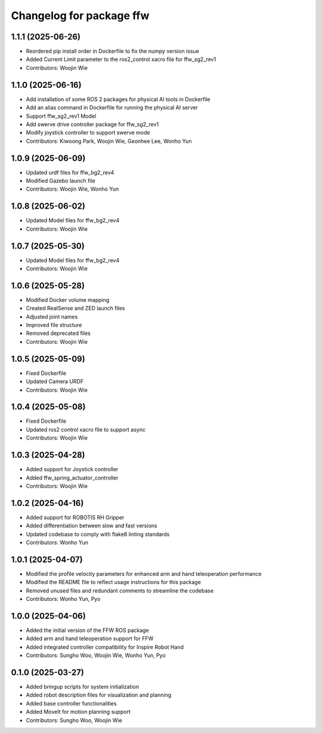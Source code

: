 ^^^^^^^^^^^^^^^^^^^^^^^^^
Changelog for package ffw
^^^^^^^^^^^^^^^^^^^^^^^^^

1.1.1 (2025-06-26)
------------------
* Reordered pip install order in Dockerfile to fix the numpy version issue
* Added Current Limit parameter to the ros2_control xacro file for ffw_sg2_rev1
* Contributors: Woojin Wie

1.1.0 (2025-06-16)
------------------
* Add installation of some ROS 2 packages for physical AI tools in Dockerfile
* Add an alias command in Dockerfile for running the physical AI server
* Support ffw_sg2_rev1 Model
* Add swerve drive controller package for ffw_sg2_rev1
* Modify joystick controller to support swerve mode
* Contributors: Kiwoong Park, Woojin Wie, Geonhee Lee, Wonho Yun

1.0.9 (2025-06-09)
------------------
* Updated urdf files for ffw_bg2_rev4
* Modified Gazebo launch file
* Contributors: Woojin Wie, Wonho Yun

1.0.8 (2025-06-02)
------------------
* Updated Model files for ffw_bg2_rev4
* Contributors: Woojin Wie

1.0.7 (2025-05-30)
------------------
* Updated Model files for ffw_bg2_rev4
* Contributors: Woojin Wie

1.0.6 (2025-05-28)
------------------
* Modified Docker volume mapping
* Created RealSense and ZED launch files
* Adjusted joint names
* Improved file structure
* Removed deprecated files
* Contributors: Woojin Wie

1.0.5 (2025-05-09)
------------------
* Fixed Dockerfile
* Updated Camera URDF
* Contributors: Woojin Wie

1.0.4 (2025-05-08)
------------------
* Fixed Dockerfile
* Updated ros2 control xacro file to support async
* Contributors: Woojin Wie

1.0.3 (2025-04-28)
------------------
* Added support for Joystick controller
* Added ffw_spring_actuator_controller
* Contributors: Woojin Wie

1.0.2 (2025-04-16)
------------------
* Added support for ROBOTIS RH Gripper
* Added differentiation between slow and fast versions
* Updated codebase to comply with flake8 linting standards
* Contributors: Wonho Yun

1.0.1 (2025-04-07)
------------------
* Modified the profile velocity parameters for enhanced arm and hand teleoperation performance
* Modified the README file to reflect usage instructions for this package
* Removed unused files and redundant comments to streamline the codebase
* Contributors: Wonho Yun, Pyo

1.0.0 (2025-04-06)
------------------
* Added the initial version of the FFW ROS package
* Added arm and hand teleoperation support for FFW
* Added integrated controller compatibility for Inspire Robot Hand
* Contributors: Sungho Woo, Woojin Wie, Wonho Yun, Pyo

0.1.0 (2025-03-27)
------------------
* Added bringup scripts for system initialization
* Added robot description files for visualization and planning
* Added base controller functionalities
* Added MoveIt for motion planning support
* Contributors: Sungho Woo, Woojin Wie
